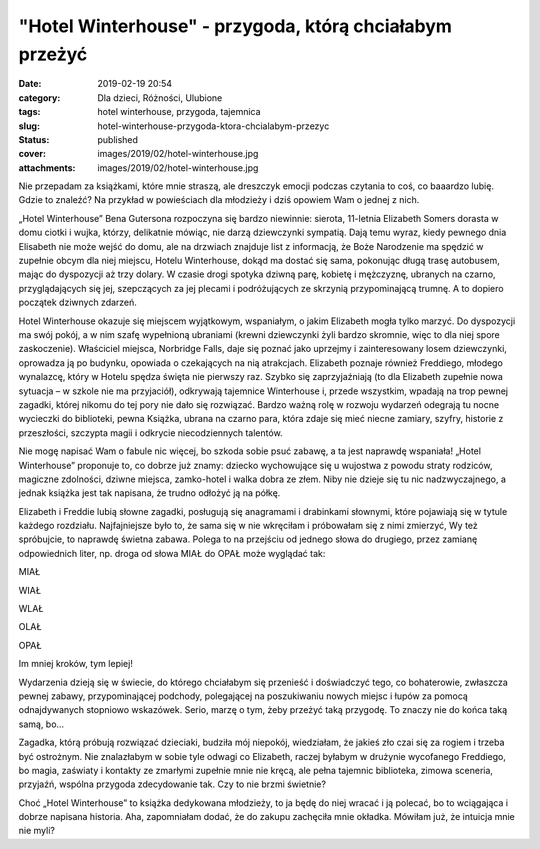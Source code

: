 "Hotel Winterhouse" - przygoda, którą chciałabym przeżyć		
###############################################################
:date: 2019-02-19 20:54
:category: Dla dzieci, Różności, Ulubione
:tags: hotel winterhouse, przygoda, tajemnica
:slug: hotel-winterhouse-przygoda-ktora-chcialabym-przezyc
:status: published
:cover: images/2019/02/hotel-winterhouse.jpg
:attachments: images/2019/02/hotel-winterhouse.jpg

Nie przepadam za książkami, które mnie straszą, ale dreszczyk emocji podczas czytania to coś, co baaardzo lubię. Gdzie to znaleźć? Na przykład w powieściach dla młodzieży i dziś opowiem Wam o jednej z nich.

„Hotel Winterhouse” Bena Gutersona rozpoczyna się bardzo niewinnie: sierota, 11-letnia Elizabeth Somers dorasta w domu ciotki i wujka, którzy, delikatnie mówiąc, nie darzą dziewczynki sympatią. Dają temu wyraz, kiedy pewnego dnia Elisabeth nie może wejść do domu, ale na drzwiach znajduje list z informacją, że Boże Narodzenie ma spędzić w zupełnie obcym dla niej miejscu, Hotelu Winterhouse, dokąd ma dostać się sama, pokonując długą trasę autobusem, mając do dyspozycji aż trzy dolary. W czasie drogi spotyka dziwną parę, kobietę i mężczyznę, ubranych na czarno, przyglądających się jej, szepczących za jej plecami i podróżujących ze skrzynią przypominającą trumnę. A to dopiero początek dziwnych zdarzeń.

Hotel Winterhouse okazuje się miejscem wyjątkowym, wspaniałym, o jakim Elizabeth mogła tylko marzyć. Do dyspozycji ma swój pokój, a w nim szafę wypełnioną ubraniami (krewni dziewczynki żyli bardzo skromnie, więc to dla niej spore zaskoczenie). Właściciel miejsca, Norbridge Falls, daje się poznać jako uprzejmy i zainteresowany losem dziewczynki, oprowadza ją po budynku, opowiada o czekających na nią atrakcjach. Elizabeth poznaje również Freddiego, młodego wynalazcę, który w Hotelu spędza święta nie pierwszy raz. Szybko się zaprzyjaźniają (to dla Elizabeth zupełnie nowa sytuacja – w szkole nie ma przyjaciół), odkrywają tajemnice Winterhouse i, przede wszystkim, wpadają na trop pewnej zagadki, której nikomu do tej pory nie dało się rozwiązać. Bardzo ważną rolę w rozwoju wydarzeń odegrają tu nocne wycieczki do biblioteki, pewna Książka, ubrana na czarno para, która zdaje się mieć niecne zamiary, szyfry, historie z przeszłości, szczypta magii i odkrycie niecodziennych talentów.

Nie mogę napisać Wam o fabule nic więcej, bo szkoda sobie psuć zabawę, a ta jest naprawdę wspaniała! „Hotel Winterhouse” proponuje to, co dobrze już znamy: dziecko wychowujące się u wujostwa z powodu straty rodziców, magiczne zdolności, dziwne miejsca, zamko-hotel i walka dobra ze złem. Niby nie dzieje się tu nic nadzwyczajnego, a jednak książka jest tak napisana, że trudno odłożyć ją na półkę.

Elizabeth i Freddie lubią słowne zagadki, posługują się anagramami i drabinkami słownymi, które pojawiają się w tytule każdego rozdziału. Najfajniejsze było to, że sama się w nie wkręciłam i próbowałam się z nimi zmierzyć, Wy też spróbujcie, to naprawdę świetna zabawa. Polega to na przejściu od jednego słowa do drugiego, przez zamianę odpowiednich liter, np. droga od słowa MIAŁ do OPAŁ może wyglądać tak:

MIAŁ

WIAŁ

WLAŁ

OLAŁ

OPAŁ

Im mniej kroków, tym lepiej!

Wydarzenia dzieją się w świecie, do którego chciałabym się przenieść i doświadczyć tego, co bohaterowie, zwłaszcza pewnej zabawy, przypominającej podchody, polegającej na poszukiwaniu nowych miejsc i łupów za pomocą odnajdywanych stopniowo wskazówek. Serio, marzę o tym, żeby przeżyć taką przygodę. To znaczy nie do końca taką samą, bo…

Zagadka, którą próbują rozwiązać dzieciaki, budziła mój niepokój, wiedziałam, że jakieś zło czai się za rogiem i trzeba być ostrożnym. Nie znalazłabym w sobie tyle odwagi co Elizabeth, raczej byłabym w drużynie wycofanego Freddiego, bo magia, zaświaty i kontakty ze zmarłymi zupełnie mnie nie kręcą, ale pełna tajemnic biblioteka, zimowa sceneria, przyjaźń, wspólna przygoda zdecydowanie tak. Czy to nie brzmi świetnie?

Choć „Hotel Winterhouse” to książka dedykowana młodzieży, to ja będę do niej wracać i ją polecać, bo to wciągająca i dobrze napisana historia. Aha, zapomniałam dodać, że do zakupu zachęciła mnie okładka. Mówiłam już, że intuicja mnie nie myli?
